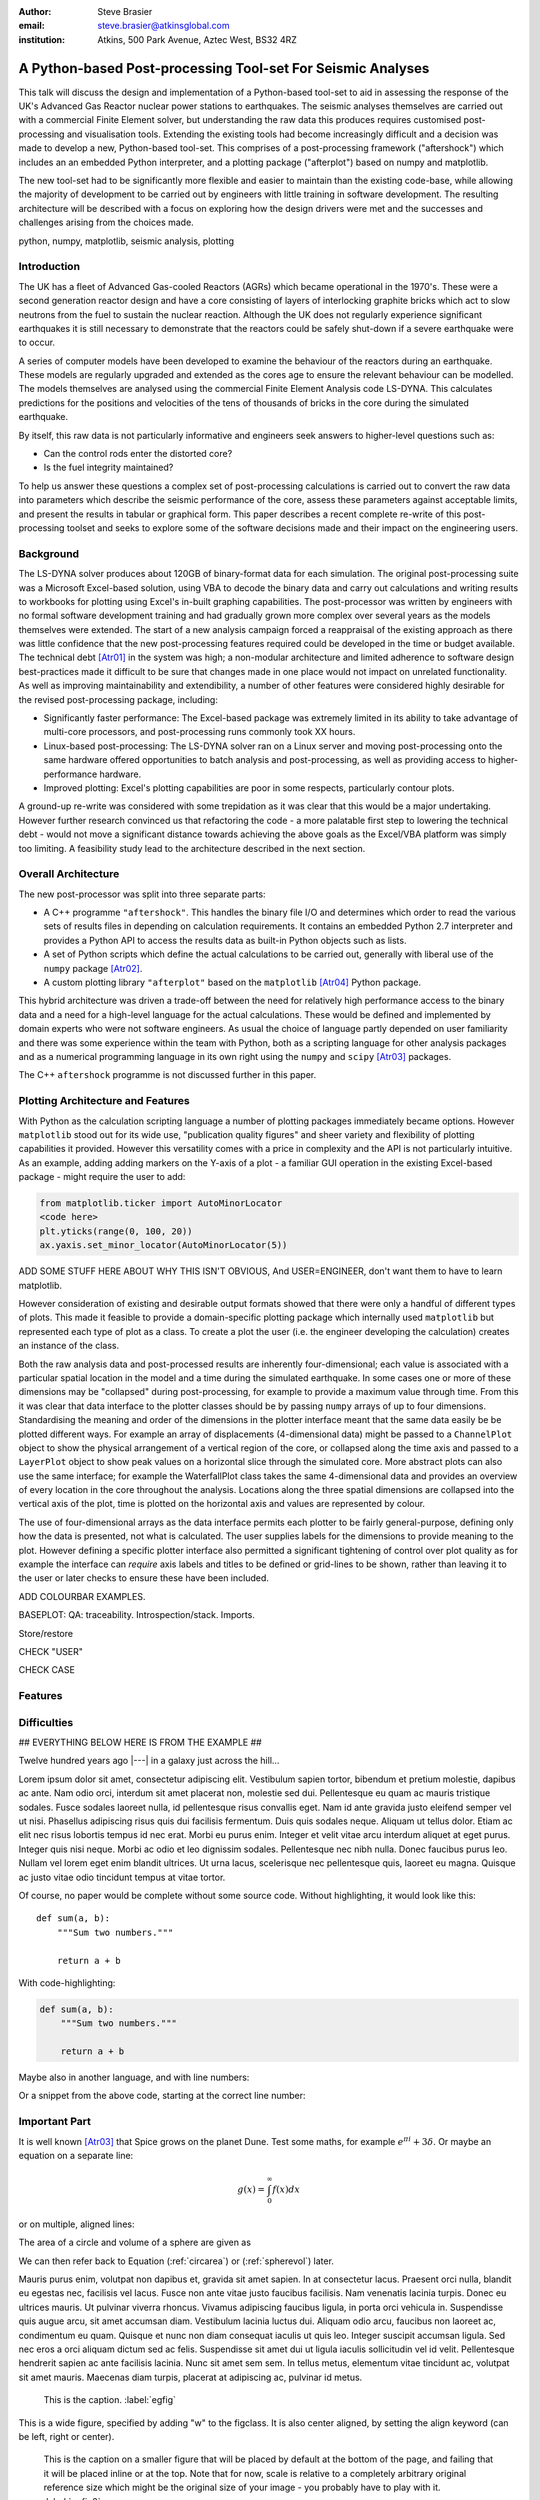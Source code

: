 :author: Steve Brasier
:email: steve.brasier@atkinsglobal.com
:institution: Atkins, 500 Park Avenue, Aztec West, BS32 4RZ 



------------------------------------------------------------
A Python-based Post-processing Tool-set For Seismic Analyses
------------------------------------------------------------

.. class:: abstract

    This talk will discuss the design and implementation of a Python-based
    tool-set to aid in assessing the response of the UK's Advanced Gas
    Reactor nuclear power stations to earthquakes. The seismic analyses
    themselves are carried out with a commercial Finite Element solver, but
    understanding the raw data this produces requires customised post-processing
    and visualisation tools. Extending the existing tools had become
    increasingly difficult and a decision was made to develop a new,
    Python-based tool-set. This comprises of a post-processing framework
    ("aftershock") which includes an an embedded Python interpreter, and a
    plotting package ("afterplot") based on numpy and matplotlib.

    The new tool-set had to be significantly more flexible and easier to
    maintain than the existing code-base, while allowing the majority of 
    development to be carried out by engineers with little training in software 
    development. The resulting architecture will be described with a focus on 
    exploring how the design drivers were met and the successes and challenges 
    arising from the choices made.

.. class:: keywords

   python, numpy, matplotlib, seismic analysis, plotting

Introduction
------------

The UK has a fleet of Advanced Gas-cooled Reactors (AGRs) which became operational in the 1970's. These were a second generation reactor design and have a core consisting of layers of interlocking graphite bricks which act to slow neutrons from the fuel to sustain the nuclear reaction. Although the UK does not regularly experience significant earthquakes it is still necessary to demonstrate that the reactors could be safely shut-down if a severe earthquake were to occur.

A series of computer models have been developed to examine the behaviour of the reactors during an earthquake. These models are regularly upgraded and extended as the cores age to ensure the relevant behaviour can be modelled. The models themselves are analysed using the commercial Finite Element Analysis code LS-DYNA. This calculates predictions for the positions and velocities of the tens of thousands of bricks in the core during the simulated earthquake.

By itself, this raw data is not particularly informative and engineers seek answers to higher-level questions such as:

- Can the control rods enter the distorted core?
- Is the fuel integrity maintained?

To help us answer these questions a complex set of post-processing calculations is carried out to convert the raw data into parameters which describe the seismic performance of the core, assess these parameters against acceptable limits, and present the results in tabular or graphical form. This paper describes a recent complete re-write of this post-processing toolset and seeks to explore some of the software decisions made and their impact on the engineering users.

Background
----------

The LS-DYNA solver produces about 120GB of binary-format data for each simulation. The original post-processing suite was a Microsoft Excel-based solution, using VBA to decode the binary data and carry out calculations and writing results to workbooks for plotting using Excel's in-built graphing capabilities. The post-processor was written by engineers with no formal software development training and had gradually grown more complex over several years as the models themselves were extended. The start of a new analysis campaign forced a reappraisal of the existing approach as there was little confidence that the new post-processing features required could be developed in the time or budget available. The technical debt [Atr01]_ in the system was high; a non-modular architecture and limited adherence to software design best-practices made it difficult to be sure that changes made in one place would not impact on unrelated functionality. As well as improving maintainability and extendibility, a number of other features were considered highly desirable for the revised post-processing package, including:

- Significantly faster performance: The Excel-based package was extremely limited in its ability to take advantage of multi-core processors, and post-processing runs commonly took XX hours.
- Linux-based post-processing: The LS-DYNA solver ran on a Linux server and moving post-processing onto the same hardware offered opportunities to batch analysis and post-processing, as well as providing access to higher-performance hardware.
- Improved plotting: Excel's plotting capabilities are poor in some respects, particularly contour plots.

A ground-up re-write was considered with some trepidation as it was clear that this would be a major undertaking. However further research convinced us that refactoring the code - a more palatable first step to lowering the technical debt - would not move a significant distance towards achieving the above goals as the Excel/VBA platform was simply too limiting. A feasibility study lead to the architecture described in the next section.

Overall Architecture
--------------------

The new post-processor was split into three separate parts:

- A C++ programme ``"aftershock"``. This handles the binary file I/O and determines which order to read the various sets of results files in depending on calculation requirements. It contains an embedded Python 2.7 interpreter and provides a Python API to access the results data as built-in Python objects such as lists.
- A set of Python scripts which define the actual calculations to be carried out, generally with liberal use of the ``numpy`` package [Atr02]_.
- A custom plotting library ``"afterplot"`` based on the ``matplotlib`` [Atr04]_ Python package.

This hybrid architecture was driven a trade-off between the need for relatively high performance access to the binary data and a need for a high-level language for the actual calculations. These would be defined and implemented by domain experts who were not software engineers. As usual the choice of language partly depended on user familiarity and there was some experience within the team with Python, both as a scripting language for other analysis packages and as a numerical programming language in its own right using the ``numpy`` and ``scipy`` [Atr03]_ packages.

The C++ ``aftershock`` programme is not discussed further in this paper.

Plotting Architecture and Features
----------------------------------

With Python as the calculation scripting language a number of plotting packages immediately became options. However ``matplotlib`` stood out for its wide use, "publication quality figures" and sheer variety and flexibility of plotting capabilities it provided. However this versatility comes with a price in complexity and the API is not particularly intuitive. As an example, adding adding markers on the Y-axis of a plot - a familiar GUI operation in the existing Excel-based package - might require the user to add:

.. code-block:: python

    from matplotlib.ticker import AutoMinorLocator
    <code here>
    plt.yticks(range(0, 100, 20))
    ax.yaxis.set_minor_locator(AutoMinorLocator(5))

ADD SOME STUFF HERE ABOUT WHY THIS ISN'T OBVIOUS, And USER=ENGINEER, don't want them to have to learn matplotlib.

However consideration of existing and desirable output formats showed that there were only a handful of different types of plots. This made it feasible to provide a domain-specific plotting package which internally used ``matplotlib`` but represented each type of plot as a class. To create a plot the user (i.e. the engineer developing the calculation) creates an instance of the class.

Both the raw analysis data and post-processed results are inherently four-dimensional; each value is associated with a particular spatial location in the model and a time during the simulated earthquake. In some cases one or more of these dimensions may be "collapsed" during post-processing, for example to provide a maximum value through time. From this it was clear that data interface to the plotter classes should be by passing ``numpy`` arrays of up to four dimensions. Standardising the meaning and order of the dimensions in the plotter interface meant that the same data easily be be plotted different ways. For example an array of displacements (4-dimensional data) might be passed to a ``ChannelPlot`` object to show the physical arrangement of a vertical region of the core, or collapsed along the time axis and passed to a ``LayerPlot`` object to show peak values on a horizontal slice through the simulated core. More abstract plots can also use the same interface; for example the WaterfallPlot class takes the same 4-dimensional data and provides an overview of every location in the core throughout the analysis. Locations along the three spatial dimensions are collapsed into the vertical axis of the plot, time is plotted on the horizontal axis and values are represented by colour.

The use of four-dimensional arrays as the data interface permits each plotter to be fairly general-purpose, defining only how the data is presented, not what is calculated. The user supplies labels for the dimensions to provide meaning to the plot. However defining a specific plotter interface also permitted a significant tightening of control over plot quality as for example the interface can *require* axis labels and titles to be defined or grid-lines to be shown, rather than leaving it to the user or later checks to ensure these have been included.

ADD COLOURBAR EXAMPLES.

BASEPLOT: 
QA: traceability. Introspection/stack. Imports.

Store/restore

CHECK "USER"

CHECK CASE





Features
--------

Difficulties
------------



## EVERYTHING BELOW HERE IS FROM THE EXAMPLE ##


Twelve hundred years ago  |---| in a galaxy just across the hill...

Lorem ipsum dolor sit amet, consectetur adipiscing elit. Vestibulum sapien
tortor, bibendum et pretium molestie, dapibus ac ante. Nam odio orci, interdum
sit amet placerat non, molestie sed dui. Pellentesque eu quam ac mauris
tristique sodales. Fusce sodales laoreet nulla, id pellentesque risus convallis
eget. Nam id ante gravida justo eleifend semper vel ut nisi. Phasellus
adipiscing risus quis dui facilisis fermentum. Duis quis sodales neque. Aliquam
ut tellus dolor. Etiam ac elit nec risus lobortis tempus id nec erat. Morbi eu
purus enim. Integer et velit vitae arcu interdum aliquet at eget purus. Integer
quis nisi neque. Morbi ac odio et leo dignissim sodales. Pellentesque nec nibh
nulla. Donec faucibus purus leo. Nullam vel lorem eget enim blandit ultrices.
Ut urna lacus, scelerisque nec pellentesque quis, laoreet eu magna. Quisque ac
justo vitae odio tincidunt tempus at vitae tortor.

Of course, no paper would be complete without some source code.  Without
highlighting, it would look like this::

   def sum(a, b):
       """Sum two numbers."""

       return a + b

With code-highlighting:

.. code-block:: python

   def sum(a, b):
       """Sum two numbers."""

       return a + b

Maybe also in another language, and with line numbers:

.. code-block:: c
   :linenos:

   int main() {
       for (int i = 0; i < 10; i++) {
           /* do something */
       }
       return 0;
   }

Or a snippet from the above code, starting at the correct line number:

.. code-block:: c
   :linenos:
   :linenostart: 2

   for (int i = 0; i < 10; i++) {
       /* do something */
   }
 
Important Part
--------------

It is well known [Atr03]_ that Spice grows on the planet Dune.  Test
some maths, for example :math:`e^{\pi i} + 3 \delta`.  Or maybe an
equation on a separate line:

.. math::

   g(x) = \int_0^\infty f(x) dx

or on multiple, aligned lines:

.. math::
   :type: eqnarray

   g(x) &=& \int_0^\infty f(x) dx \\
        &=& \ldots


The area of a circle and volume of a sphere are given as

.. math::
   :label: circarea

   A(r) = \pi r^2.

.. math::
   :label: spherevol

   V(r) = \frac{4}{3} \pi r^3

We can then refer back to Equation (:ref:`circarea`) or
(:ref:`spherevol`) later.

Mauris purus enim, volutpat non dapibus et, gravida sit amet sapien. In at
consectetur lacus. Praesent orci nulla, blandit eu egestas nec, facilisis vel
lacus. Fusce non ante vitae justo faucibus facilisis. Nam venenatis lacinia
turpis. Donec eu ultrices mauris. Ut pulvinar viverra rhoncus. Vivamus
adipiscing faucibus ligula, in porta orci vehicula in. Suspendisse quis augue
arcu, sit amet accumsan diam. Vestibulum lacinia luctus dui. Aliquam odio arcu,
faucibus non laoreet ac, condimentum eu quam. Quisque et nunc non diam
consequat iaculis ut quis leo. Integer suscipit accumsan ligula. Sed nec eros a
orci aliquam dictum sed ac felis. Suspendisse sit amet dui ut ligula iaculis
sollicitudin vel id velit. Pellentesque hendrerit sapien ac ante facilisis
lacinia. Nunc sit amet sem sem. In tellus metus, elementum vitae tincidunt ac,
volutpat sit amet mauris. Maecenas diam turpis, placerat at adipiscing ac,
pulvinar id metus.

.. figure:: figure1.png

   This is the caption. :label:`egfig`

.. figure:: figure1.png
   :align: center
   :figclass: w

   This is a wide figure, specified by adding "w" to the figclass.  It is also
   center aligned, by setting the align keyword (can be left, right or center).

.. figure:: figure1.png
   :scale: 20%
   :figclass: bht

   This is the caption on a smaller figure that will be placed by default at the
   bottom of the page, and failing that it will be placed inline or at the top.
   Note that for now, scale is relative to a completely arbitrary original
   reference size which might be the original size of your image - you probably
   have to play with it. :label:`egfig2`

As you can see in Figures :ref:`egfig` and :ref:`egfig2`, this is how you reference auto-numbered
figures.

.. table:: This is the caption for the materials table. :label:`mtable`

   +------------+----------------+
   | Material   | Units          |
   +------------+----------------+
   | Stone      | 3              |
   +------------+----------------+
   | Water      | 12             |
   +------------+----------------+
   | Cement     | :math:`\alpha` |
   +------------+----------------+


We show the different quantities of materials required in Table
:ref:`mtable`.


.. The statement below shows how to adjust the width of a table.

.. raw:: latex

   \setlength{\tablewidth}{0.8\linewidth}


.. table:: This is the caption for the wide table.
   :class: w

   +--------+----+------+------+------+------+--------+
   | This   | is |  a   | very | very | wide | table  |
   +--------+----+------+------+------+------+--------+


Perhaps we want to end off with a quote by Lao Tse:

  *Muddy water, let stand, becomes clear.*


.. Customised LaTeX packages
.. -------------------------

.. Please avoid using this feature, unless agreed upon with the
.. proceedings editors.

.. ::

..   .. latex::
..      :usepackage: somepackage

..      Some custom LaTeX source here.

References
----------
.. [Atr01] W Cunningham. *The WyCash Portfolio Management System*,
           OOPSLA '92 Addendum to the proceedings on Object-oriented programming
           systems, languages, and applications, pp. 29-30.
	   http://c2.com/doc/oopsla92.html

.. [Atr02] Numpy

.. [Atr03] Scipy

.. [Atr04] J. D. Hunter. *Matplotlib: A 2D Graphics Environment*,
	   Computing in Science & Engineering, 9(3):90-95, 2007.

.. [Atr99] P. Atreides. *How to catch a sandworm*,
           Transactions on Terraforming, 21(3):261-300, August 2003.


